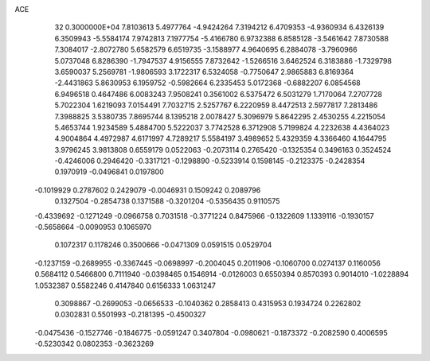 ACE                                                                             
   32  0.3000000E+04
   7.8103613   5.4977764  -4.9424264   7.3194212   6.4709353  -4.9360934
   6.4326139   6.3509943  -5.5584174   7.9742813   7.1977754  -5.4166780
   6.9732388   6.8585128  -3.5461642   7.8730588   7.3084017  -2.8072780
   5.6582579   6.6519735  -3.1588977   4.9640695   6.2884078  -3.7960966
   5.0737048   6.8286390  -1.7947537   4.9156555   7.8732642  -1.5266516
   3.6462524   6.3183886  -1.7329798   3.6590037   5.2569781  -1.9806593
   3.1722317   6.5324058  -0.7750647   2.9865883   6.8169364  -2.4431863
   5.8630953   6.1959752  -0.5982664   6.2335453   5.0172368  -0.6882207
   6.0854568   6.9496518   0.4647486   6.0083243   7.9508241   0.3561002
   6.5375472   6.5031279   1.7170064   7.2707728   5.7022304   1.6219093
   7.0154491   7.7032715   2.5257767   6.2220959   8.4472513   2.5977817
   7.2813486   7.3988825   3.5380735   7.8695744   8.1395218   2.0078427
   5.3096979   5.8642295   2.4530255   4.2215054   5.4653744   1.9234589
   5.4884700   5.5222037   3.7742528   6.3712908   5.7199824   4.2232638
   4.4364023   4.9004864   4.4972987   4.6171997   4.7289217   5.5584197
   3.4989652   5.4329359   4.3366460   4.1644795   3.9796245   3.9813808
   0.6559179   0.0522063  -0.2073114   0.2765420  -0.1325354   0.3496163
   0.3524524  -0.4246006   0.2946420  -0.3317121  -0.1298890  -0.5233914
   0.1598145  -0.2123375  -0.2428354   0.1970919  -0.0496841   0.0197800
  -0.1019929   0.2787602   0.2429079  -0.0046931   0.1509242   0.2089796
   0.1327504  -0.2854738   0.1371588  -0.3201204  -0.5356435   0.9110575
  -0.4339692  -0.1271249  -0.0966758   0.7031518  -0.3771224   0.8475966
  -0.1322609   1.1339116  -0.1930157  -0.5658664  -0.0090953   0.1065970
   0.1072317   0.1178246   0.3500666  -0.0471309   0.0591515   0.0529704
  -0.1237159  -0.2689955  -0.3367445  -0.0698997  -0.2004045   0.2011906
  -0.1060700   0.0274137   0.1160056   0.5684112   0.5466800   0.7111940
  -0.0398465   0.1546914  -0.0126003   0.6550394   0.8570393   0.9014010
  -1.0228894   1.0532387   0.5582246   0.4147840   0.6156333   1.0631247
   0.3098867  -0.2699053  -0.0656533  -0.1040362   0.2858413   0.4315953
   0.1934724   0.2262802   0.0302831   0.5501993  -0.2181395  -0.4500327
  -0.0475436  -0.1527746  -0.1846775  -0.0591247   0.3407804  -0.0980621
  -0.1873372  -0.2082590   0.4006595  -0.5230342   0.0802353  -0.3623269
